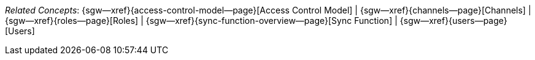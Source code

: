// BEGIN -- inclusion -- topic-group-access-control-model.adoc
//  Purpose:
//    Show the topic group, allowing easy cycle-through
//    Do not show current page as a click-through though
//  Container: /modules/ROOT/pages/_partials/

// BEGIN -- get the current calling page's name
:this-page: {page-relative-src-path}
:this-title: pass:q,a[_Related&nbspConcepts_]
ifdef::param-title[]
:this-title:pass:q,a{param-title}
endif::[]

// END -- get the current calling page's name

// Begin -- Define Local Attributes with Required Links and Titles for this topic group
// Set titles for xrefs
:title-1: Access Control Model
:title-2: Channels
:title-3: Roles
:title-4: Sync Function
:title-5: Users
// :title-4: XATTRS

// Set the pages for the xrefs to link to (we are using attributes from _define_page_index.adoc here)
:topic-1: {access-control-model--page}
:topic-2: {channels--page}
:topic-3: {roles--page}
:topic-4: {sync-function-overview--page}
:topic-5: {users--page}
// :topic-4: {using-xattr-access-grants--page}

// Set the xrefs up using attribute from _define_page_index.adoc and above attributes
:topic-1--xref: {sgw--xref}{topic-1}[{title-1}]
:topic-2--xref: {sgw--xref}{topic-2}[{title-2}]
:topic-3--xref: {sgw--xref}{topic-3}[{title-3}]
:topic-4--xref: {sgw--xref}{topic-4}[{title-4}]
:topic-5--xref: {sgw--xref}{topic-5}[{title-5}]
// :topic-4--xref: {sgw--xref}{topic-4}[{title-4}]
// End -- Local Attributes

// Begin -- Remove the xref link from current calling page
ifeval::["{this-page}"=="{topic-1}"]
:topic-1--xref: pass:q,a[*{title-1}*]
endif::[]

ifeval::["{this-page}"=="{topic-2}"]
:topic-2--xref: {title-2}
endif::[]

ifeval::["{this-page}"=="{topic-3}"]
:topic-3--xref: {title-3}
endif::[]

ifeval::["{this-page}"=="{topic-4}"]
:topic-4--xref: pass:q,a[{title-4}]
endif::[]

ifeval::["{this-page}"=="{topic-5}"]
:topic-5--xref: {title-5}
endif::[]

// End -- Remove xref link from current page
// Begin -- Output Block
{this-title}:  {topic-1--xref}  |
{topic-2--xref}  |
{topic-3--xref}  |
{topic-4--xref}  |
{topic-5--xref}

// End -- Output Block

// Begin -- Tidy-up
:this-page!:
:topic-1!:
:topic-2!:
:topic-3!:
:topic-4!:
:topic-5!:
:title-1!:
:title-2!:
:title-3!:
:title-4!:
:title-5!:
:topic-1--xref!:
:topic-2--xref!:
:topic-3--xref!:
:topic-4--xref!:
:topic-5--xref!:
// End -- Tidy-up

// END -- inclusion -- content-group-configuration.adoc